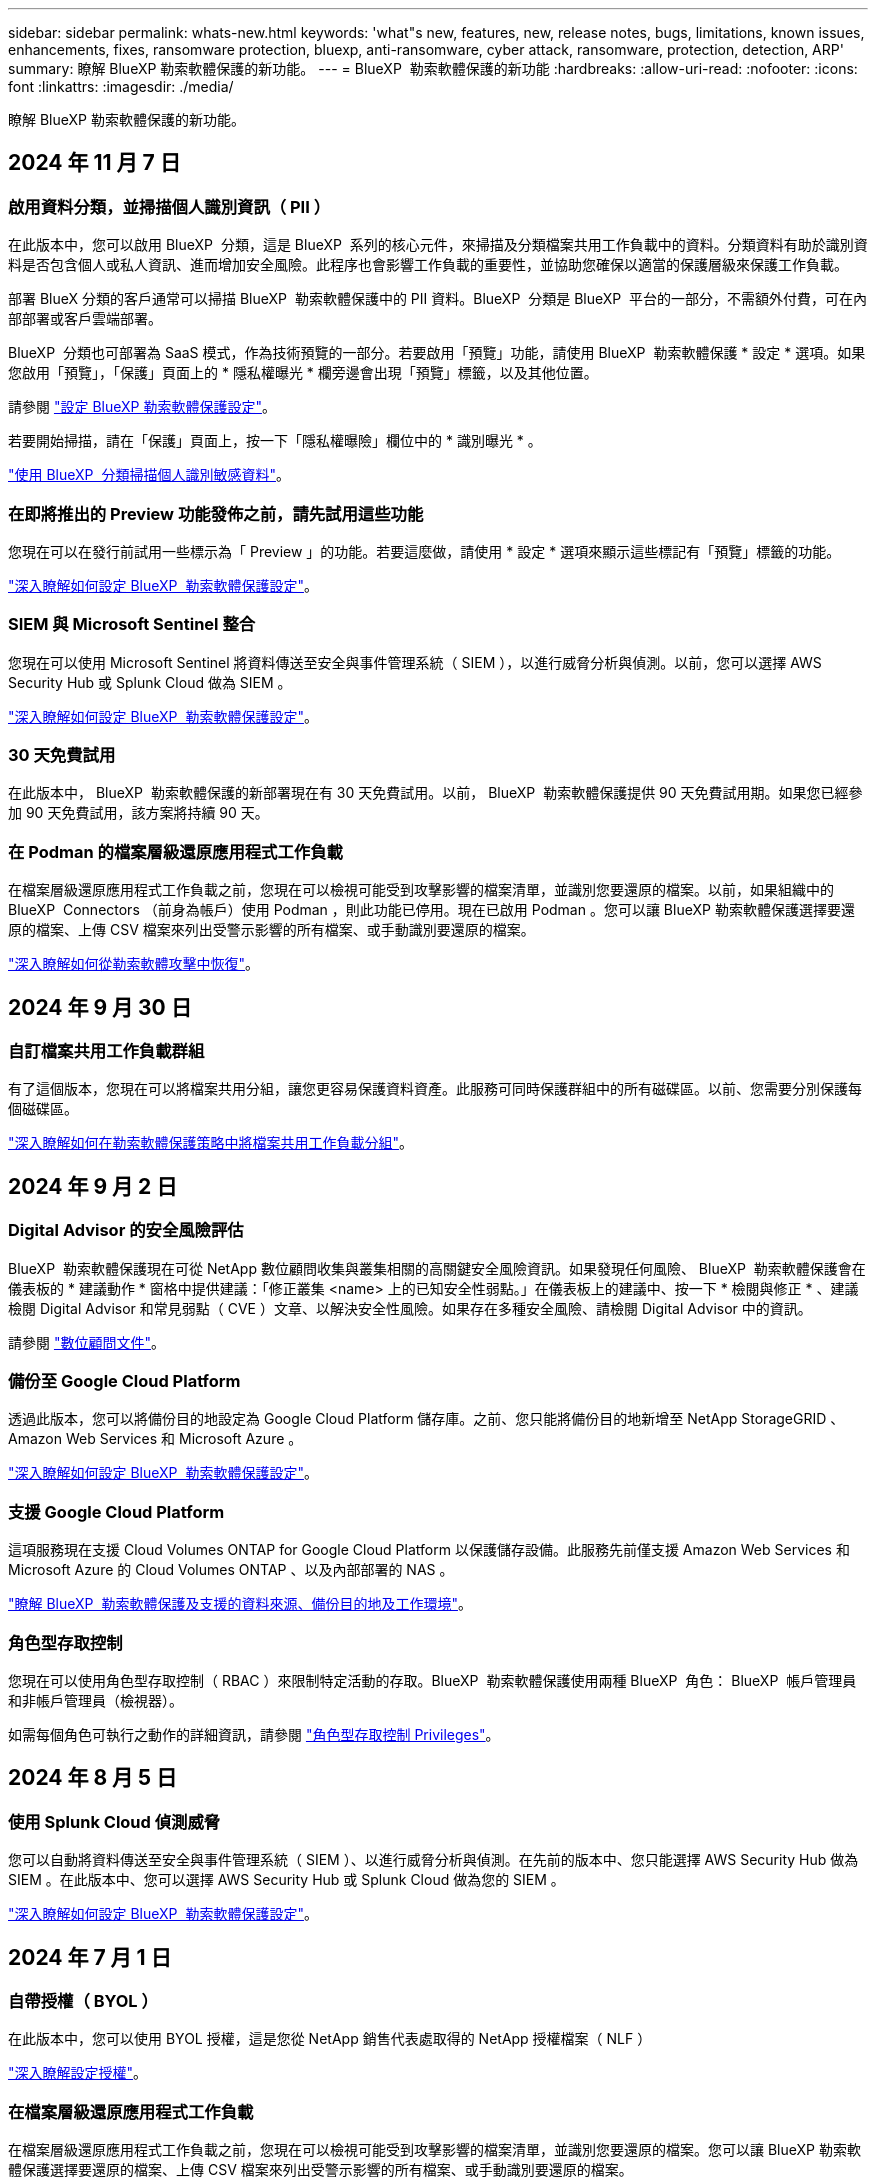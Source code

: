 ---
sidebar: sidebar 
permalink: whats-new.html 
keywords: 'what"s new, features, new, release notes, bugs, limitations, known issues, enhancements, fixes, ransomware protection, bluexp, anti-ransomware, cyber attack, ransomware, protection, detection, ARP' 
summary: 瞭解 BlueXP 勒索軟體保護的新功能。 
---
= BlueXP  勒索軟體保護的新功能
:hardbreaks:
:allow-uri-read: 
:nofooter: 
:icons: font
:linkattrs: 
:imagesdir: ./media/


[role="lead"]
瞭解 BlueXP 勒索軟體保護的新功能。



== 2024 年 11 月 7 日



=== 啟用資料分類，並掃描個人識別資訊（ PII ）

在此版本中，您可以啟用 BlueXP  分類，這是 BlueXP  系列的核心元件，來掃描及分類檔案共用工作負載中的資料。分類資料有助於識別資料是否包含個人或私人資訊、進而增加安全風險。此程序也會影響工作負載的重要性，並協助您確保以適當的保護層級來保護工作負載。

部署 BlueX 分類的客戶通常可以掃描 BlueXP  勒索軟體保護中的 PII 資料。BlueXP  分類是 BlueXP  平台的一部分，不需額外付費，可在內部部署或客戶雲端部署。

BlueXP  分類也可部署為 SaaS 模式，作為技術預覽的一部分。若要啟用「預覽」功能，請使用 BlueXP  勒索軟體保護 * 設定 * 選項。如果您啟用「預覽」，「保護」頁面上的 * 隱私權曝光 * 欄旁邊會出現「預覽」標籤，以及其他位置。

請參閱 https://docs.netapp.com/us-en/bluexp-ransomware-protection/rp-use-settings.html["設定 BlueXP 勒索軟體保護設定"]。

若要開始掃描，請在「保護」頁面上，按一下「隱私權曝險」欄位中的 * 識別曝光 * 。

https://docs.netapp.com/us-en/bluexp-ransomware-protection/rp-use-protect-classify.html["使用 BlueXP  分類掃描個人識別敏感資料"]。



=== 在即將推出的 Preview 功能發佈之前，請先試用這些功能

您現在可以在發行前試用一些標示為「 Preview 」的功能。若要這麼做，請使用 * 設定 * 選項來顯示這些標記有「預覽」標籤的功能。

https://docs.netapp.com/us-en/bluexp-ransomware-protection/rp-use-settings.html["深入瞭解如何設定 BlueXP  勒索軟體保護設定"]。



=== SIEM 與 Microsoft Sentinel 整合

您現在可以使用 Microsoft Sentinel 將資料傳送至安全與事件管理系統（ SIEM ），以進行威脅分析與偵測。以前，您可以選擇 AWS Security Hub 或 Splunk Cloud 做為 SIEM 。

https://docs.netapp.com/us-en/bluexp-ransomware-protection/rp-use-settings.html["深入瞭解如何設定 BlueXP  勒索軟體保護設定"]。



=== 30 天免費試用

在此版本中， BlueXP  勒索軟體保護的新部署現在有 30 天免費試用。以前， BlueXP  勒索軟體保護提供 90 天免費試用期。如果您已經參加 90 天免費試用，該方案將持續 90 天。



=== 在 Podman 的檔案層級還原應用程式工作負載

在檔案層級還原應用程式工作負載之前，您現在可以檢視可能受到攻擊影響的檔案清單，並識別您要還原的檔案。以前，如果組織中的 BlueXP  Connectors （前身為帳戶）使用 Podman ，則此功能已停用。現在已啟用 Podman 。您可以讓 BlueXP 勒索軟體保護選擇要還原的檔案、上傳 CSV 檔案來列出受警示影響的所有檔案、或手動識別要還原的檔案。

https://docs.netapp.com/us-en/bluexp-ransomware-protection/rp-use-recover.html["深入瞭解如何從勒索軟體攻擊中恢復"]。



== 2024 年 9 月 30 日



=== 自訂檔案共用工作負載群組

有了這個版本，您現在可以將檔案共用分組，讓您更容易保護資料資產。此服務可同時保護群組中的所有磁碟區。以前、您需要分別保護每個磁碟區。

https://docs.netapp.com/us-en/bluexp-ransomware-protection/rp-use-protect.html["深入瞭解如何在勒索軟體保護策略中將檔案共用工作負載分組"]。



== 2024 年 9 月 2 日



=== Digital Advisor 的安全風險評估

BlueXP  勒索軟體保護現在可從 NetApp 數位顧問收集與叢集相關的高關鍵安全風險資訊。如果發現任何風險、 BlueXP  勒索軟體保護會在儀表板的 * 建議動作 * 窗格中提供建議：「修正叢集 <name> 上的已知安全性弱點。」在儀表板上的建議中、按一下 * 檢閱與修正 * 、建議檢閱 Digital Advisor 和常見弱點（ CVE ）文章、以解決安全性風險。如果存在多種安全風險、請檢閱 Digital Advisor 中的資訊。

請參閱 https://docs.netapp.com/us-en/active-iq/index.html["數位顧問文件"^]。



=== 備份至 Google Cloud Platform

透過此版本，您可以將備份目的地設定為 Google Cloud Platform 儲存庫。之前、您只能將備份目的地新增至 NetApp StorageGRID 、 Amazon Web Services 和 Microsoft Azure 。

https://docs.netapp.com/us-en/bluexp-ransomware-protection/rp-use-settings.html["深入瞭解如何設定 BlueXP  勒索軟體保護設定"]。



=== 支援 Google Cloud Platform

這項服務現在支援 Cloud Volumes ONTAP for Google Cloud Platform 以保護儲存設備。此服務先前僅支援 Amazon Web Services 和 Microsoft Azure 的 Cloud Volumes ONTAP 、以及內部部署的 NAS 。

https://docs.netapp.com/us-en/bluexp-ransomware-protection/concept-ransomware-protection.html["瞭解 BlueXP  勒索軟體保護及支援的資料來源、備份目的地及工作環境"]。



=== 角色型存取控制

您現在可以使用角色型存取控制（ RBAC ）來限制特定活動的存取。BlueXP  勒索軟體保護使用兩種 BlueXP  角色： BlueXP  帳戶管理員和非帳戶管理員（檢視器）。

如需每個角色可執行之動作的詳細資訊，請參閱 https://docs.netapp.com/us-en/bluexp-ransomware-protection/rp-reference-roles.html["角色型存取控制 Privileges"]。



== 2024 年 8 月 5 日



=== 使用 Splunk Cloud 偵測威脅

您可以自動將資料傳送至安全與事件管理系統（ SIEM ）、以進行威脅分析與偵測。在先前的版本中、您只能選擇 AWS Security Hub 做為 SIEM 。在此版本中、您可以選擇 AWS Security Hub 或 Splunk Cloud 做為您的 SIEM 。

https://docs.netapp.com/us-en/bluexp-ransomware-protection/rp-use-settings.html["深入瞭解如何設定 BlueXP  勒索軟體保護設定"]。



== 2024 年 7 月 1 日



=== 自帶授權（ BYOL ）

在此版本中，您可以使用 BYOL 授權，這是您從 NetApp 銷售代表處取得的 NetApp 授權檔案（ NLF ）

https://docs.netapp.com/us-en/bluexp-ransomware-protection/rp-start-licenses.html["深入瞭解設定授權"]。



=== 在檔案層級還原應用程式工作負載

在檔案層級還原應用程式工作負載之前，您現在可以檢視可能受到攻擊影響的檔案清單，並識別您要還原的檔案。您可以讓 BlueXP 勒索軟體保護選擇要還原的檔案、上傳 CSV 檔案來列出受警示影響的所有檔案、或手動識別要還原的檔案。


NOTE: 在此版本中、如果帳戶中的所有 BlueXP Connector 都未使用 Podman 、則會啟用單一檔案還原功能。否則、該帳戶將停用此功能。

https://docs.netapp.com/us-en/bluexp-ransomware-protection/rp-use-recover.html["深入瞭解如何從勒索軟體攻擊中恢復"]。



=== 下載受影響檔案的清單

在檔案層級還原應用程式工作負載之前，您現在可以存取「警示」頁面，下載 CSV 檔案中受影響檔案的清單，然後使用「恢復」頁面上傳 CSV 檔案。

https://docs.netapp.com/us-en/bluexp-ransomware-protection/rp-use-recover.html["深入瞭解如何在還原應用程式之前下載受影響的檔案"]。



=== 刪除保護計畫

有了這次版本，您現在可以刪除勒索軟體保護策略。

https://docs.netapp.com/us-en/bluexp-ransomware-protection/rp-use-protect.html["深入瞭解如何保護工作負載及管理勒索軟體保護策略"]。



== 2024 年 6 月 10 日



=== 主儲存設備上的 Snapshot 複本鎖定

啟用此選項可鎖定主要儲存設備上的 Snapshot 複本，即使勒索軟體攻擊管理其通往備份儲存目的地的方式，也無法在一段時間內修改或刪除它們。

https://docs.netapp.com/us-en/bluexp-ransomware-protection/rp-use-protect.html["深入瞭解如何保護工作負載、並在勒索軟體保護策略中啟用備份鎖定功能"]。



=== 支援 Cloud Volumes ONTAP for Microsoft Azure

此版本除了支援 Cloud Volumes ONTAP for AWS 和內部部署 ONTAP NAS 之外，還支援 Cloud Volumes ONTAP for Microsoft Azure 做為工作環境。

https://docs.netapp.com/us-en/bluexp-cloud-volumes-ontap/task-getting-started-azure.html["Azure中的功能快速入門Cloud Volumes ONTAP"^]

https://docs.netapp.com/us-en/bluexp-ransomware-protection/concept-ransomware-protection.html["瞭解 BlueXP 勒索軟體保護"]。



=== Microsoft Azure 新增為備份目的地

您現在可以將 Microsoft Azure 新增為 AWS 和 NetApp StorageGRID 的備份目的地。

https://docs.netapp.com/us-en/bluexp-ransomware-protection/rp-use-settings.html["深入瞭解如何設定保護設定"]。



== 2024 年 5 月 14 日



=== 授權更新

您可以註冊 90 天免費試用。您很快就能向 Amazon Web Services Marketplace 購買隨用隨付訂閱、或是自行攜帶 NetApp 授權。

https://docs.netapp.com/us-en/bluexp-ransomware-protection/rp-start-licenses.html["深入瞭解設定授權"]。



=== CIFS 傳輸協定

此服務現在支援 AWS 工作環境中使用 NFS 和 CIFS 通訊協定的內部部署 ONTAP 和 Cloud Volumes ONTAP 。舊版僅支援 NFS 傳輸協定。



=== 工作負載詳細資料

此版本現在提供更多有關保護和其他頁面的工作負載資訊，以改善工作負載保護評估。從工作負載詳細資料中、您可以檢閱目前指派的原則、並檢閱設定的備份目的地。

https://docs.netapp.com/us-en/bluexp-ransomware-protection/rp-use-protect.html["如需檢視工作負載詳細資料的詳細資訊、請參閱保護頁面"]。



=== 應用程式一致且 VM 一致的保護與還原

您現在可以使用 NetApp SnapCenter 軟體執行應用程式一致的保護，並使用適用於 VMware vSphere 的 SnapCenter 外掛程式執行 VM 一致的保護，達到靜態且一致的狀態，以避免日後需要恢復時可能發生的資料遺失。如果需要恢復、您可以將應用程式或 VM 還原回任何先前可用的狀態。

https://docs.netapp.com/us-en/bluexp-ransomware-protection/rp-use-protect.html["深入瞭解如何保護工作負載"]。



=== 勒索軟體保護策略

如果工作負載上不存在 Snapshot 或 Backup 原則，您可以建立勒索軟體保護策略，其中可能包含您在此服務中建立的下列原則：

* Snapshot原則
* 備份原則
* 偵測原則


https://docs.netapp.com/us-en/bluexp-ransomware-protection/rp-use-protect.html["深入瞭解如何保護工作負載"]。



=== 威脅偵測

現在可使用第三方安全性與事件管理（ SIEM ）系統來啟用威脅偵測。儀表板現在會顯示「啟用威脅偵測」的新建議、您可以在「設定」頁面上設定。

https://docs.netapp.com/us-en/bluexp-ransomware-protection/rp-use-settings.html["深入瞭解設定選項的設定"]。



=== 消除誤報警示

您現在可以從「警示」索引標籤中排除誤報，或決定立即恢復資料。

https://docs.netapp.com/us-en/bluexp-ransomware-protection/rp-use-alert.html["深入瞭解如何回應勒索軟體警示"]。



=== 偵測狀態

「保護」頁面上會出現新的偵測狀態，顯示套用至工作負載的勒索軟體偵測狀態。

https://docs.netapp.com/us-en/bluexp-ransomware-protection/rp-use-protect.html["深入瞭解如何保護工作負載及檢視保護狀態"]。



=== 下載 CSV 檔案

您可以從「保護」，「警示」和「恢復」頁面下載 CSV 檔案 * 。

https://docs.netapp.com/us-en/bluexp-ransomware-protection/rp-use-reports.html["深入瞭解如何從儀表板和其他頁面下載 CSV 檔案"]。



=== 文件連結

檢視文件連結現在已包含在 UI 中。您可以從儀表板垂直 * 動作 * 選項存取此文件 image:button-actions-vertical.png["垂直動作選項"] 。選取 * 新功能 * 以檢視版本說明中的詳細資料、或 * 文件 * 以檢視 BlueXP 勒索軟體保護文件首頁。



=== BlueXP 備份與還原

BlueXP 備份與還原服務不再需要在工作環境中啟用。請參閱。 link:rp-start-prerequisites.html["先決條件"]BlueXP 勒索軟體保護服務可透過「設定」選項協助設定備份目的地。請參閱。 link:rp-use-settings.html["設定"]



=== 設定選項

您現在可以在 BlueXP  勒索軟體保護設定中設定備份目的地。

https://docs.netapp.com/us-en/bluexp-ransomware-protection/rp-use-settings.html["深入瞭解設定選項的設定"]。



== 2024 年 3 月 5 日



=== 保護原則管理

除了使用預先定義的原則之外，您現在還可以建立原則。 https://docs.netapp.com/us-en/bluexp-ransomware-protection/rp-use-protect.html["深入瞭解管理原則"]。



=== 二級儲存設備上的不可變性（ DataLock ）

您現在可以使用物件存放區中的 NetApp DataLock 技術，在次要儲存區中製作不可變的備份。 https://docs.netapp.com/us-en/bluexp-ransomware-protection/rp-use-protect.html["深入瞭解如何建立保護原則"]。



=== 自動備份至 NetApp StorageGRID

除了使用 AWS 之外，您現在還可以選擇 StorageGRID 做為備份目的地。 https://docs.netapp.com/us-en/bluexp-ransomware-protection/rp-use-settings.html["深入瞭解設定備份目的地"]。



=== 調查潛在攻擊的其他功能

您現在可以檢視更多鑑識詳細資料，以調查偵測到的潛在攻擊。 https://docs.netapp.com/us-en/bluexp-ransomware-protection/rp-use-alert.html["深入瞭解如何回應偵測到的勒索軟體警示"]。



=== 恢復程序

恢復程序已增強。現在，您可以針對工作負載，依磁碟區或所有磁碟區來恢復磁碟區。 https://docs.netapp.com/us-en/bluexp-ransomware-protection/rp-use-recover.html["深入瞭解如何從勒索軟體攻擊中恢復（在事件被消除之後）"]。

https://docs.netapp.com/us-en/bluexp-ransomware-protection/concept-ransomware-protection.html["瞭解 BlueXP 勒索軟體保護"]。



== 2023 年 10 月 6 日

BlueXP 勒索軟體保護服務是 SaaS 解決方案、可保護資料、偵測潛在攻擊、以及從勒索軟體攻擊中恢復資料。

對於預覽版本、此服務可保護 Oracle 、 MySQL 、 VM 資料存放區、內部部署 NAS 儲存設備上檔案共用的應用程式型工作負載、以及跨 BlueXP  組織的 Cloud Volumes ONTAP on AWS （使用 NFS 傳輸協定）、並將資料備份至 Amazon Web Services 雲端儲存設備。

BlueXP 勒索軟體保護服務可充分運用多項 NetApp 技術、讓您的資料安全管理員或安全營運工程師能夠達成下列目標：

* 一眼就能檢視所有工作負載的勒索軟體保護。
* 深入瞭解勒索軟體保護建議
* 根據 BlueXP 勒索軟體保護建議、改善保護狀態。
* 指派勒索軟體保護原則來保護您的主要工作負載和高風險資料、防範勒索軟體攻擊。
* 監控工作負載的健全狀況、防範尋找資料異常的勒索軟體攻擊。
* 快速評估勒索軟體事件對工作負載的影響。
* 透過還原資料並確保不會重新感染儲存的資料、以智慧方式從勒索軟體事件中恢復。


https://docs.netapp.com/us-en/bluexp-ransomware-protection/concept-ransomware-protection.html["瞭解 BlueXP 勒索軟體保護"]。
